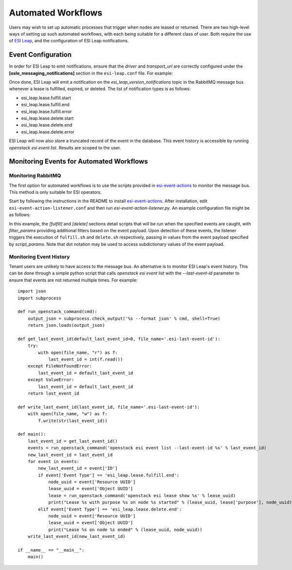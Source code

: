 Automated Workflows
===================

Users may wish to set up automatic processes that trigger when nodes are leased or returned. There are two high-level ways of setting up such automated workflows, with each being suitable for a different class of user. Both require the use of `ESI Leap`_, and the configuration of ESI Leap notifications.

Event Configuration
-------------------

In order for ESI Leap to emit notifications, ensure that the `driver` and `transport_url` are correctly configured under the **[oslo_messaging_notifications]** section in the ``esi-leap.conf`` file. For example:

.. prompt::

    [oslo_messaging_notifications]
    driver=messagingv2
    transport_url=rabbit://<user>:<password>@<host>:<port>/?ssl=0

Once done, ESI Leap will emit a notification on the `esi_leap_version_notifications` topic in the RabbitMQ message bus whenever a lease is fulfilled, expired, or deleted. The list of notification types is as follows:

* esi_leap.lease.fulfill.start
* esi_leap.lease.fulfill.end
* esi_leap.lease.fulfill.error
* esi_leap.lease.delete.start
* esi_leap.lease.delete.end
* esi_leap.lease.delete.error

ESI Leap will now also store a truncated record of the event in the database. This event history is accessible by running `openstack esi event list`. Results are scoped to the user.

Monitoring Events for Automated Workflows
-----------------------------------------

Monitoring RabbitMQ
~~~~~~~~~~~~~~~~~~~

The first option for automated workflows is to use the scripts provided in `esi-event-actions`_ to monitor the message bus. This method is only suitable for ESI operators.

Start by following the instructions in the README to install `esi-event-actions`_. After installation, edit ``esi-event-action-listener.conf`` and then run `esi-event-action-listener.py`. An example configuration file might be as follows:

.. prompt::

    # used to connect to RabbitMQ and monitor specific queues
    [DEFAULT]
    user = <user in transport_url>
    password = <password in transport_url>
    host = <host in transport_url>
    port = <port in transport_url>
    queues = esi_leap_versioned_notifications.info,esi_leap_versioned_notifications.error

    # a section that specifies a script to run whenever the specified event is caught
    [fulfill]
    events = esi_leap.lease.fulfill.end
    script = fulfill.sh
    script_params = node_name,fulfill_time                           # values from the event payload to be passed into the script
    filter_params = {"purpose": "test", "properties.vendor": "foo"}  # filters on the event payload that must be fulfilled for the script to run

    # a section that specifies a script to run whenever the specified event is caught
    [delete]
    events = esi_leap.lease.delete.end
    script = delete.sh
    script_params = node_name,expire_time                             # values from the event payload to be passed into the script
    filter_params = {"purpose": "test", "properties.vendor": "foo"}}  # filters on the event payload that must be fulfilled for the script to run

In this example, the `[fulfill]` and `[delete]` sections detail scripts that will be run when the specified events are caught, with `filter_params` providing additional filters based on the event payload. Upon detection of these events, the listener triggers the execution of ``fulfill.sh`` and ``delete.sh`` respectively, passing in values from the event payload specified by `script_params`. Note that dot notation may be used to access subdictionary values of the event payload.

Monitoring Event History
~~~~~~~~~~~~~~~~~~~~~~~~

Tenant users are unlikely to have access to the message bus. An alternative is to monitor ESI Leap's event history. This can be done through a simple python script that calls `openstack esi event list` with the `--last-event-id` parameter to ensure that events are not returned multiple times. For example:

::

   import json
   import subprocess

   def run_openstack_command(cmd):
       output_json = subprocess.check_output('%s --format json' % cmd, shell=True)
       return json.loads(output_json)

   def get_last_event_id(default_last_event_id=0, file_name='.esi-last-event-id'):
       try:
           with open(file_name, "r") as f:
               last_event_id = int(f.read())
       except FileNotFoundError:
           last_event_id = default_last_event_id
       except ValueError:
           last_event_id = default_last_event_id
       return last_event_id

   def write_last_event_id(last_event_id, file_name='.esi-last-event-id'):
       with open(file_name, "w") as f:
           f.write(str(last_event_id))

   def main():
       last_event_id = get_last_event_id()
       events = run_openstack_command('openstack esi event list --last-event-id %s' % last_event_id)
       new_last_event_id = last_event_id
       for event in events:
           new_last_event_id = event['ID']
           if event['Event Type'] == 'esi_leap.lease.fulfill.end':
               node_uuid = event['Resource UUID']
               lease_uuid = event['Object UUID']
               lease = run_openstack_command('openstack esi lease show %s' % lease_uuid)
               print("Lease %s with purpose %s on node %s started" % (lease_uuid, lease['purpose'], node_uuid))
           elif event['Event Type'] == 'esi_leap.lease.delete.end':
               node_uuid = event['Resource UUID']
               lease_uuid = event['Object UUID']
               print("Lease %s on node %s ended" % (lease_uuid, node_uuid))
       write_last_event_id(new_last_event_id)

   if __name__ == "__main__":
       main()


.. _ESI Leap: https://github.com/CCI-MOC/esi-leap
.. _esi-event-actions: https://github.com/CCI-MOC/esi-event-actions
